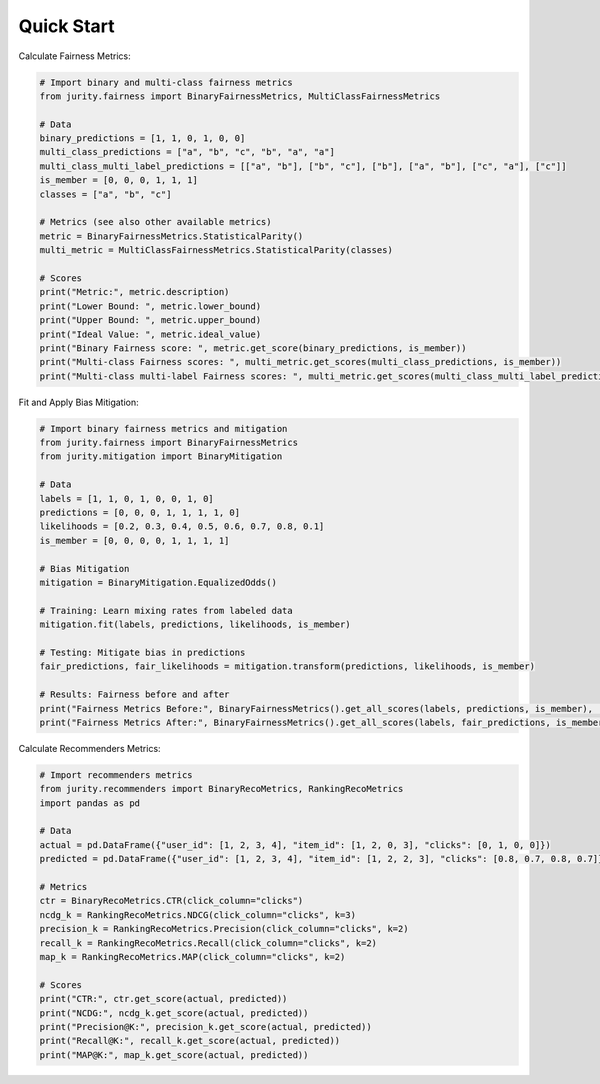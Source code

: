 .. _quick:

Quick Start 
===========

Calculate Fairness Metrics:

.. code-block:: python

    # Import binary and multi-class fairness metrics
    from jurity.fairness import BinaryFairnessMetrics, MultiClassFairnessMetrics

    # Data
    binary_predictions = [1, 1, 0, 1, 0, 0]
    multi_class_predictions = ["a", "b", "c", "b", "a", "a"]
    multi_class_multi_label_predictions = [["a", "b"], ["b", "c"], ["b"], ["a", "b"], ["c", "a"], ["c"]]
    is_member = [0, 0, 0, 1, 1, 1]
    classes = ["a", "b", "c"]

    # Metrics (see also other available metrics)
    metric = BinaryFairnessMetrics.StatisticalParity()
    multi_metric = MultiClassFairnessMetrics.StatisticalParity(classes)

    # Scores
    print("Metric:", metric.description)
    print("Lower Bound: ", metric.lower_bound)
    print("Upper Bound: ", metric.upper_bound)
    print("Ideal Value: ", metric.ideal_value)
    print("Binary Fairness score: ", metric.get_score(binary_predictions, is_member))
    print("Multi-class Fairness scores: ", multi_metric.get_scores(multi_class_predictions, is_member))
    print("Multi-class multi-label Fairness scores: ", multi_metric.get_scores(multi_class_multi_label_predictions, is_member))

Fit and Apply Bias Mitigation:

.. code-block:: python

    # Import binary fairness metrics and mitigation
    from jurity.fairness import BinaryFairnessMetrics
    from jurity.mitigation import BinaryMitigation

    # Data
    labels = [1, 1, 0, 1, 0, 0, 1, 0]
    predictions = [0, 0, 0, 1, 1, 1, 1, 0]
    likelihoods = [0.2, 0.3, 0.4, 0.5, 0.6, 0.7, 0.8, 0.1]
    is_member = [0, 0, 0, 0, 1, 1, 1, 1]

    # Bias Mitigation
    mitigation = BinaryMitigation.EqualizedOdds()

    # Training: Learn mixing rates from labeled data
    mitigation.fit(labels, predictions, likelihoods, is_member)

    # Testing: Mitigate bias in predictions
    fair_predictions, fair_likelihoods = mitigation.transform(predictions, likelihoods, is_member)

    # Results: Fairness before and after
    print("Fairness Metrics Before:", BinaryFairnessMetrics().get_all_scores(labels, predictions, is_member), '\n'+30*'-')
    print("Fairness Metrics After:", BinaryFairnessMetrics().get_all_scores(labels, fair_predictions, is_member))
    
Calculate Recommenders Metrics:

.. code-block:: python

    # Import recommenders metrics
    from jurity.recommenders import BinaryRecoMetrics, RankingRecoMetrics
    import pandas as pd

    # Data
    actual = pd.DataFrame({"user_id": [1, 2, 3, 4], "item_id": [1, 2, 0, 3], "clicks": [0, 1, 0, 0]})
    predicted = pd.DataFrame({"user_id": [1, 2, 3, 4], "item_id": [1, 2, 2, 3], "clicks": [0.8, 0.7, 0.8, 0.7]})

    # Metrics
    ctr = BinaryRecoMetrics.CTR(click_column="clicks")
    ncdg_k = RankingRecoMetrics.NDCG(click_column="clicks", k=3)
    precision_k = RankingRecoMetrics.Precision(click_column="clicks", k=2)
    recall_k = RankingRecoMetrics.Recall(click_column="clicks", k=2)
    map_k = RankingRecoMetrics.MAP(click_column="clicks", k=2)

    # Scores
    print("CTR:", ctr.get_score(actual, predicted))
    print("NCDG:", ncdg_k.get_score(actual, predicted))
    print("Precision@K:", precision_k.get_score(actual, predicted))
    print("Recall@K:", recall_k.get_score(actual, predicted))
    print("MAP@K:", map_k.get_score(actual, predicted))
